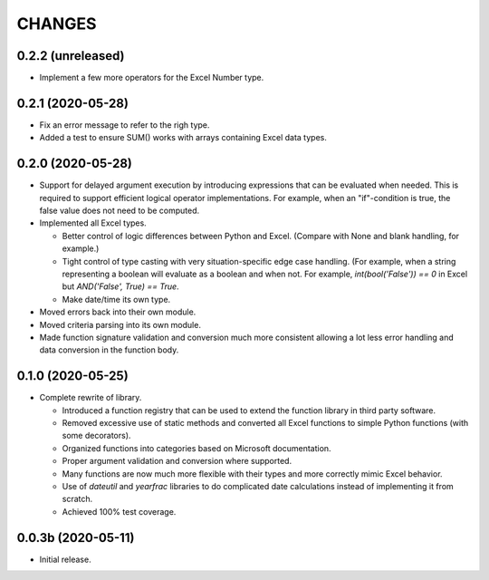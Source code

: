 =======
CHANGES
=======


0.2.2 (unreleased)
------------------

- Implement a few more operators for the Excel Number type.


0.2.1 (2020-05-28)
------------------

- Fix an error message to refer to the righ type.

- Added a test to ensure SUM() works with arrays containing Excel data types.


0.2.0 (2020-05-28)
------------------

- Support for delayed argument execution by introducing expressions that can
  be evaluated when needed. This is required to support efficient logical
  operator implementations. For example, when an "if"-condition is true, the
  false value does not need to be computed.

- Implemented all Excel types.

  + Better control of logic differences between Python and Excel. (Compare
    with None and blank handling, for example.)

  + Tight control of type casting with very situation-specific edge case
    handling. (For example, when a string representing a boolean will evaluate
    as a boolean and when not. For example, `int(bool('False')) == 0` in Excel
    but `AND('False', True) == True`.

  + Make date/time its own type.

- Moved errors back into their own module.

- Moved criteria parsing into its own module.

- Made function signature validation and conversion much more consistent
  allowing a lot less error handling and data conversion in the function
  body.



0.1.0 (2020-05-25)
------------------

- Complete rewrite of library.

  * Introduced a function registry that can be used to extend the function
    library in third party software.

  * Removed excessive use of static methods and converted all Excel functions
    to simple Python functions (with some decorators).

  * Organized functions into categories based on Microsoft documentation.

  * Proper argument validation and conversion where supported.

  * Many functions are now much more flexible with their types and more
    correctly mimic Excel behavior.

  * Use of `dateutil` and `yearfrac` libraries to do complicated date
    calculations instead of implementing it from scratch.

  * Achieved 100% test coverage.


0.0.3b (2020-05-11)
-------------------

- Initial release.
